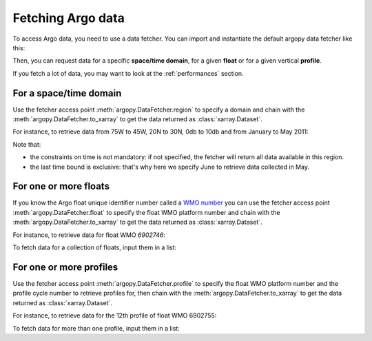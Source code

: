 .. _data_fetching:

Fetching Argo data
==================

To access Argo data, you need to use a data fetcher. You can import and instantiate the default argopy data fetcher
like this:

.. ipython:: python

    from argopy import DataFetcher as ArgoDataFetcher
    argo_loader = ArgoDataFetcher()
    argo_loader

Then, you can request data for a specific **space/time domain**, for a given **float** or for a given vertical **profile**.

If you fetch a lot of data, you may want to look at the :ref:`performances` section.

For a space/time domain
-----------------------

Use the fetcher access point :meth:`argopy.DataFetcher.region` to specify a domain and chain with the :meth:`argopy.DataFetcher.to_xarray` to get the data returned as :class:`xarray.Dataset`.

For instance, to retrieve data from 75W to 45W, 20N to 30N, 0db to 10db and from January to May 2011:

.. ipython:: python

    ds = argo_loader.region([-75, -45, 20, 30, 0, 10, '2011-01-01', '2011-06']).to_xarray()
    ds

Note that:

- the constraints on time is not mandatory: if not specified, the fetcher will return all data available in this region.

- the last time bound is exclusive: that's why here we specify June to retrieve data collected in May.

For one or more floats
----------------------

If you know the Argo float unique identifier number called a `WMO number <https://www.wmo.int/pages/prog/amp/mmop/wmo-number-rules.html>`_ you can use the fetcher access point :meth:`argopy.DataFetcher.float` to specify the float WMO platform number and chain with the :meth:`argopy.DataFetcher.to_xarray` to get the data returned as :class:`xarray.Dataset`.

For instance, to retrieve data for float WMO *6902746*:

.. ipython:: python

    ds = argo_loader.float(6902746).to_xarray()
    ds

To fetch data for a collection of floats, input them in a list:

.. ipython:: python

    ds = argo_loader.float([6902746, 6902755]).to_xarray()
    ds

For one or more profiles
------------------------

Use the fetcher access point :meth:`argopy.DataFetcher.profile` to specify the float WMO platform number and the profile cycle number to retrieve profiles for, then chain with the :meth:`argopy.DataFetcher.to_xarray` to get the data returned as :class:`xarray.Dataset`.

For instance, to retrieve data for the 12th profile of float WMO 6902755:

.. ipython:: python

    ds = argo_loader.profile(6902755, 12).to_xarray()
    ds

To fetch data for more than one profile, input them in a list:

.. ipython:: python

    ds = argo_loader.profile(6902755, [3, 12]).to_xarray()
    ds
